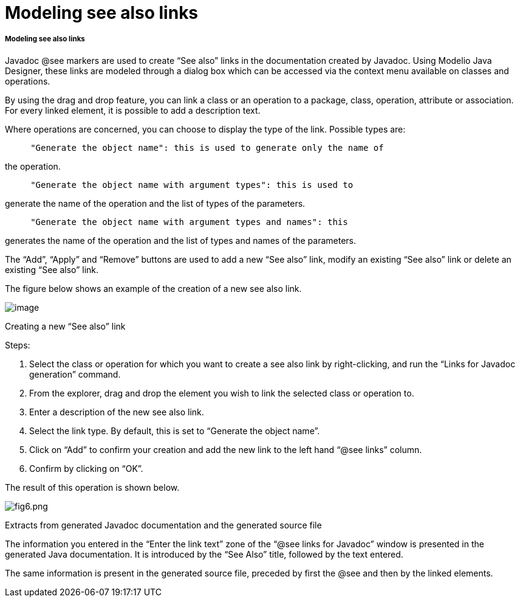 [[Modeling-see-also-links]]

[[modeling-see-also-links]]
= Modeling see also links

[[Modeling-see-also-links-2]]

[[modeling-see-also-links-1]]
===== Modeling see also links

Javadoc @see markers are used to create “See also” links in the documentation created by Javadoc. Using Modelio Java Designer, these links are modeled through a dialog box which can be accessed via the context menu available on classes and operations.

By using the drag and drop feature, you can link a class or an operation to a package, class, operation, attribute or association. For every linked element, it is possible to add a description text.

Where operations are concerned, you can choose to display the type of the link. Possible types are:

....
     "Generate the object name": this is used to generate only the name of
....

the operation.

....
     "Generate the object name with argument types": this is used to
....

generate the name of the operation and the list of types of the parameters.

....
     "Generate the object name with argument types and names": this
....

generates the name of the operation and the list of types and names of the parameters.

The “Add”, “Apply” and “Remove” buttons are used to add a new “See also” link, modify an existing “See also” link or delete an existing “See also” link.

The figure below shows an example of the creation of a new see also link.

image:images/Javadesigner-_javadeveloper_java_doc_generation_modeling_see_links_image001.png[image]

Creating a new “See also” link

Steps:

1.  Select the class or operation for which you want to create a see also link by right-clicking, and run the “Links for Javadoc generation” command.
2.  From the explorer, drag and drop the element you wish to link the selected class or operation to.
3.  Enter a description of the new see also link.
4.  Select the link type. By default, this is set to “Generate the object name”.
5.  Click on “Add” to confirm your creation and add the new link to the left hand “@see links” column.
6.  Confirm by clicking on “OK”.

The result of this operation is shown below.

image:images/Javadesigner-_javadeveloper_java_doc_generation_modeling_see_links_fig6.png[fig6.png]

Extracts from generated Javadoc documentation and the generated source file

The information you entered in the “Enter the link text” zone of the “@see links for Javadoc” window is presented in the generated Java documentation. It is introduced by the “See Also” title, followed by the text entered.

The same information is present in the generated source file, preceded by first the @see and then by the linked elements.

[[footer]]
